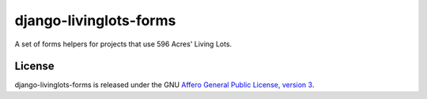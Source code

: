 django-livinglots-forms
=======================

A set of forms helpers for projects that use 596 Acres' Living Lots.


License
-------

django-livinglots-forms is released under the GNU `Affero General Public 
License, version 3 <http://www.gnu.org/licenses/agpl.html>`_.
